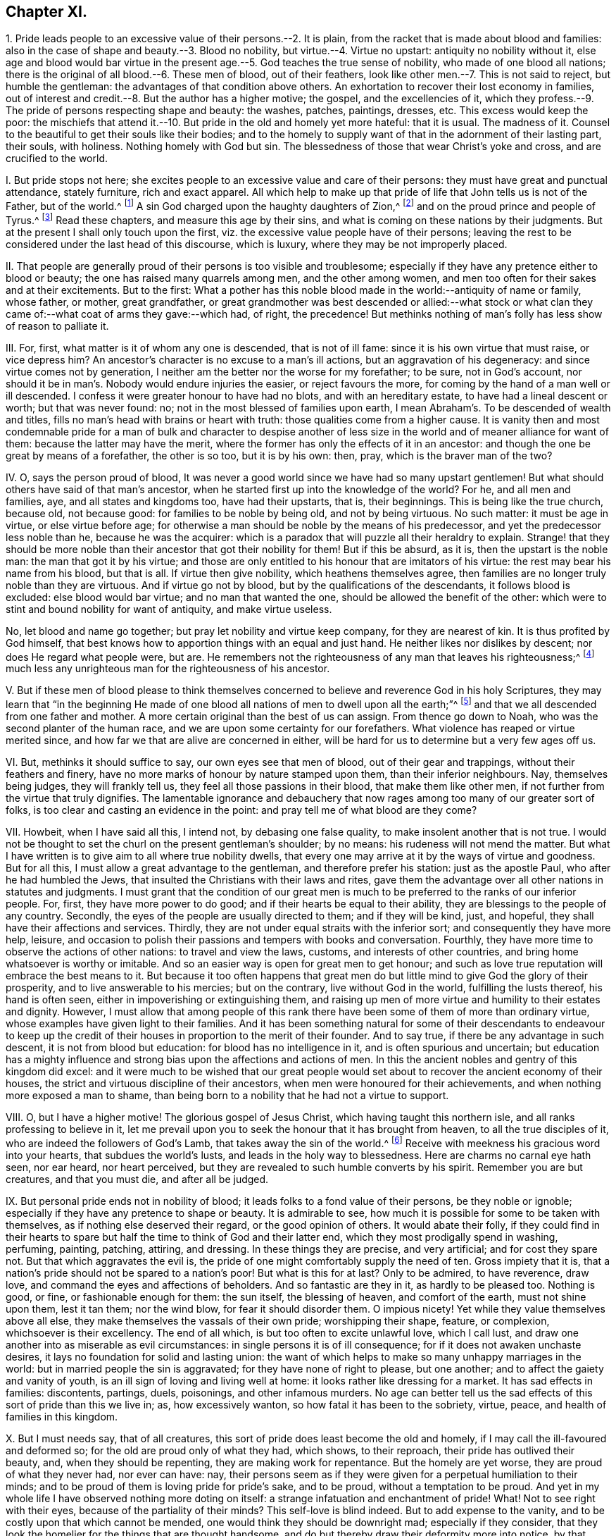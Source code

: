 == Chapter XI.

1+++.+++ Pride leads people to an excessive value of their persons.--2. It is plain,
from the racket that is made about blood and families:
also in the case of shape and beauty.--3. Blood no nobility,
but virtue.--4. Virtue no upstart: antiquity no nobility without it,
else age and blood would bar virtue in the present
age.--5. God teaches the true sense of nobility,
who made of one blood all nations;
there is the original of all blood.--6. These men of blood, out of their feathers,
look like other men.--7. This is not said to reject, but humble the gentleman:
the advantages of that condition above others.
An exhortation to recover their lost economy in families,
out of interest and credit.--8. But the author has a higher motive; the gospel,
and the excellencies of it,
which they profess.--9. The pride of persons respecting shape and beauty: the washes,
patches, paintings, dresses, etc.
This excess would keep the poor:
the mischiefs that attend it.--10. But pride in the old and homely yet more hateful:
that it is usual.
The madness of it.
Counsel to the beautiful to get their souls like their bodies;
and to the homely to supply want of that in the adornment of their lasting part,
their souls, with holiness.
Nothing homely with God but sin.
The blessedness of those that wear Christ`'s yoke and cross,
and are crucified to the world.

I+++.+++ But pride stops not here;
she excites people to an excessive value and care of their persons:
they must have great and punctual attendance, stately furniture, rich and exact apparel.
All which help to make up that pride of life that John tells us is not of the Father,
but of the world.^
footnote:[1 John 2:16.]
A sin God charged upon the haughty daughters of Zion,^
footnote:[Isaiah, iii.]
and on the proud prince and people of Tyrus.^
footnote:[Ezek.
xxvii.
xxviii.]
Read these chapters, and measure this age by their sins,
and what is coming on these nations by their judgments.
But at the present I shall only touch upon the first,
viz. the excessive value people have of their persons;
leaving the rest to be considered under the last head of this discourse, which is luxury,
where they may be not improperly placed.

II. That people are generally proud of their persons is too visible and troublesome;
especially if they have any pretence either to blood or beauty;
the one has raised many quarrels among men, and the other among women,
and men too often for their sakes and at their excitements.
But to the first:
What a pother has this noble blood made in the world:--antiquity of name or family,
whose father, or mother, great grandfather,
or great grandmother was best descended or allied:--what stock or what
clan they came of:--what coat of arms they gave:--which had,
of right, the precedence!
But methinks nothing of man`'s folly has less show of reason to palliate it.

III.
For, first, what matter is it of whom any one is descended, that is not of ill fame:
since it is his own virtue that must raise, or vice depress him?
An ancestor`'s character is no excuse to a man`'s ill actions,
but an aggravation of his degeneracy: and since virtue comes not by generation,
I neither am the better nor the worse for my forefather; to be sure,
not in God`'s account,
nor should it be in man`'s. Nobody would endure injuries the easier,
or reject favours the more, for coming by the hand of a man well or ill descended.
I confess it were greater honour to have had no blots, and with an hereditary estate,
to have had a lineal descent or worth; but that was never found: no;
not in the most blessed of families upon earth,
I mean Abraham`'s. To be descended of wealth and titles,
fills no man`'s head with brains or heart with truth:
those qualities come from a higher cause.
It is vanity then and most condemnable pride for a man of bulk and character to despise
another of less size in the world and of meaner alliance for want of them:
because the latter may have the merit,
where the former has only the effects of it in an ancestor:
and though the one be great by means of a forefather, the other is so too,
but it is by his own: then, pray, which is the braver man of the two?

IV. O, says the person proud of blood,
It was never a good world since we have had so many upstart gentlemen!
But what should others have said of that man`'s ancestor,
when he started first up into the knowledge of the world?
For he, and all men and families, aye, and all states and kingdoms too,
have had their upstarts, that is, their beginnings.
This is being like the true church, because old, not because good:
for families to be noble by being old, and not by being virtuous.
No such matter: it must be age in virtue, or else virtue before age;
for otherwise a man should be noble by the means of his predecessor,
and yet the predecessor less noble than he, because he was the acquirer:
which is a paradox that will puzzle all their heraldry to explain.
Strange! that they should be more noble than their
ancestor that got their nobility for them!
But if this be absurd, as it is, then the upstart is the noble man:
the man that got it by his virtue;
and those are only entitled to his honour that are imitators of his virtue:
the rest may bear his name from his blood, but that is all.
If virtue then give nobility, which heathens themselves agree,
then families are no longer truly noble than they are virtuous.
And if virtue go not by blood, but by the qualifications of the descendants,
it follows blood is excluded: else blood would bar virtue;
and no man that wanted the one, should be allowed the benefit of the other:
which were to stint and bound nobility for want of antiquity, and make virtue useless.

No, let blood and name go together; but pray let nobility and virtue keep company,
for they are nearest of kin.
It is thus profited by God himself,
that best knows how to apportion things with an equal and just hand.
He neither likes nor dislikes by descent; nor does He regard what people were, but are.
He remembers not the righteousness of any man that leaves his righteousness;^
footnote:[Ezek.
xviii.]
much less any unrighteous man for the righteousness of his ancestor.

V+++.+++ But if these men of blood please to think themselves
concerned to believe and reverence God in his holy Scriptures,
they may learn that "`in the beginning He made of one blood
all nations of men to dwell upon all the earth;`"^
footnote:[Acts 17:26.]
and that we all descended from one father and mother.
A more certain original than the best of us can assign.
From thence go down to Noah, who was the second planter of the human race,
and we are upon some certainty for our forefathers.
What violence has reaped or virtue merited since,
and how far we that are alive are concerned in either,
will be hard for us to determine but a very few ages off us.

VI. But, methinks it should suffice to say, our own eyes see that men of blood,
out of their gear and trappings, without their feathers and finery,
have no more marks of honour by nature stamped upon them, than their inferior neighbours.
Nay, themselves being judges, they will frankly tell us,
they feel all those passions in their blood, that make them like other men,
if not further from the virtue that truly dignifies.
The lamentable ignorance and debauchery that now
rages among too many of our greater sort of folks,
is too clear and casting an evidence in the point:
and pray tell me of what blood are they come?

VII.
Howbeit, when I have said all this, I intend not, by debasing one false quality,
to make insolent another that is not true.
I would not be thought to set the churl on the present gentleman`'s shoulder;
by no means: his rudeness will not mend the matter.
But what I have written is to give aim to all where true nobility dwells,
that every one may arrive at it by the ways of virtue and goodness.
But for all this, I must allow a great advantage to the gentleman,
and therefore prefer his station: just as the apostle Paul,
who after he had humbled the Jews,
that insulted the Christians with their laws and rites,
gave them the advantage over all other nations in statutes and judgments.
I must grant that the condition of our great men is much
to be preferred to the ranks of our inferior people.
For, first, they have more power to do good;
and if their hearts be equal to their ability,
they are blessings to the people of any country.
Secondly, the eyes of the people are usually directed to them; and if they will be kind,
just, and hopeful, they shall have their affections and services.
Thirdly, they are not under equal straits with the inferior sort;
and consequently they have more help, leisure,
and occasion to polish their passions and tempers with books and conversation.
Fourthly, they have more time to observe the actions of other nations:
to travel and view the laws, customs, and interests of other countries,
and bring home whatsoever is worthy or imitable.
And so an easier way is open for great men to get honour;
and such as love true reputation will embrace the best means to it.
But because it too often happens that great men do
but little mind to give God the glory of their prosperity,
and to live answerable to his mercies; but on the contrary,
live without God in the world, fulfilling the lusts thereof, his hand is often seen,
either in impoverishing or extinguishing them,
and raising up men of more virtue and humility to their estates and dignity.
However,
I must allow that among people of this rank there
have been some of them of more than ordinary virtue,
whose examples have given light to their families.
And it has been something natural for some of their descendants to endeavour
to keep up the credit of their houses in proportion to the merit of their founder.
And to say true, if there be any advantage in such descent,
it is not from blood but education: for blood has no intelligence in it,
and is often spurious and uncertain;
but education has a mighty influence and strong bias
upon the affections and actions of men.
In this the ancient nobles and gentry of this kingdom did excel:
and it were much to be wished that our great people would
set about to recover the ancient economy of their houses,
the strict and virtuous discipline of their ancestors,
when men were honoured for their achievements,
and when nothing more exposed a man to shame,
than being born to a nobility that he had not a virtue to support.

VIII.
O, but I have a higher motive!
The glorious gospel of Jesus Christ, which having taught this northern isle,
and all ranks professing to believe in it,
let me prevail upon you to seek the honour that it has brought from heaven,
to all the true disciples of it, who are indeed the followers of God`'s Lamb,
that takes away the sin of the world.^
footnote:[John 1:29.]
Receive with meekness his gracious word into your hearts,
that subdues the world`'s lusts, and leads in the holy way to blessedness.
Here are charms no carnal eye hath seen, nor ear heard, nor heart perceived,
but they are revealed to such humble converts by his spirit.
Remember you are but creatures, and that you must die, and after all be judged.

IX. But personal pride ends not in nobility of blood;
it leads folks to a fond value of their persons, be they noble or ignoble;
especially if they have any pretence to shape or beauty.
It is admirable to see, how much it is possible for some to be taken with themselves,
as if nothing else deserved their regard, or the good opinion of others.
It would abate their folly,
if they could find in their hearts to spare but half
the time to think of God and their latter end,
which they most prodigally spend in washing, perfuming, painting, patching, attiring,
and dressing.
In these things they are precise, and very artificial; and for cost they spare not.
But that which aggravates the evil is,
the pride of one might comfortably supply the need of ten.
Gross impiety that it is, that a nation`'s pride should not be spared to a nation`'s poor!
But what is this for at last?
Only to be admired, to have reverence, draw love,
and command the eyes and affections of beholders.
And so fantastic are they in it, as hardly to be pleased too.
Nothing is good, or fine, or fashionable enough for them: the sun itself,
the blessing of heaven, and comfort of the earth, must not shine upon them,
lest it tan them; nor the wind blow, for fear it should disorder them.
O impious nicety!
Yet while they value themselves above all else,
they make themselves the vassals of their own pride; worshipping their shape, feature,
or complexion, whichsoever is their excellency.
The end of all which, is but too often to excite unlawful love, which I call lust,
and draw one another into as miserable as evil circumstances:
in single persons it is of ill consequence; for if it does not awaken unchaste desires,
it lays no foundation for solid and lasting union:
the want of which helps to make so many unhappy marriages in the world:
but in married people the sin is aggravated; for they have none of right to please,
but one another; and to affect the gaiety and vanity of youth,
is an ill sign of loving and living well at home:
it looks rather like dressing for a market.
It has sad effects in families: discontents, partings, duels, poisonings,
and other infamous murders.
No age can better tell us the sad effects of this sort of pride than this we live in; as,
how excessively wanton, so how fatal it has been to the sobriety, virtue, peace,
and health of families in this kingdom.

X+++.+++ But I must needs say, that of all creatures,
this sort of pride does least become the old and homely,
if I may call the ill-favoured and deformed so;
for the old are proud only of what they had, which shows, to their reproach,
their pride has outlived their beauty, and, when they should be repenting,
they are making work for repentance.
But the homely are yet worse, they are proud of what they never had, nor ever can have:
nay, their persons seem as if they were given for a perpetual humiliation to their minds;
and to be proud of them is loving pride for pride`'s sake, and to be proud,
without a temptation to be proud.
And yet in my whole life I have observed nothing more doting on itself:
a strange infatuation and enchantment of pride!
What!
Not to see right with their eyes, because of the partiality of their minds?
This self-love is blind indeed.
But to add expense to the vanity, and to be costly upon that which cannot be mended,
one would think they should be downright mad; especially if they consider,
that they look the homelier for the things that are thought handsome,
and do but thereby draw their deformity more into notice,
by that which does so little become them.

But in such persons`' follies we have a specimen of man;
what a creature he is in his lapse from his primitive image.
All this, as Jesus said of sin of old, comes from within;^
footnote:[Matt. 15:11,18-20.]
that is the disregard that men and women have to
the word of their Creator in their hearts;^
footnote:[Duet. 30:14; Rom. 10:8;]
which shows pride and teaches humility, and self-abasement,
and directs the mind to the true object of honour and worship;
and that with an awe and reverence suitable to his sovereignty and majesty.
Poor mortals!
But living dirt!
Made of what they tread on: who, with all their pride,
cannot secure themselves from the spoil of sickness, much less from the stroke of death!
O! did people consider the inconstancy of all visible things,
the cross and adverse occurrences of man`'s life, the certainty of his departure,
and eternal judgment,
it is to be hoped they would bring their deeds to Christ`'s light in their hearts,^
footnote:[John 3:20-21,]
and they would see if they were wrought in God, or not,
as the beloved disciple tells us from his dear Master`'s mouth.
Art thou shapely, comely, beautiful--the exact draught of a human creature?
Admire that Power that made thee so.
Live an harmonious life to the curious make and frame of thy creation;
and let the beauty of thy body teach thee to beautify thy mind with holiness,
the ornament of the beloved of God.
Art thou homely or deformed; magnify that goodness that did not make thee a beast;
and with the grace that is given unto thee, for it has appeared unto all,
learn to adorn thy soul with enduring beauty.
Remember the King of heaven`'s daughter, the church,
of which true Christians are members, is all glorious within.
And if thy soul excel, thy body will only set off the lustre of thy mind.
Nothing is homely in God`'s sight but sin;
and that man and woman that commune with their own hearts, and sin not; who,
in the light of holy Jesus, watch over the movings and inclinations of their own souls,
and that suppress every evil in its conception, they love the yoke and cross of Christ,
and are daily by it crucified to the world,
but live to God in that life which outlives the fading satisfactions of it.
